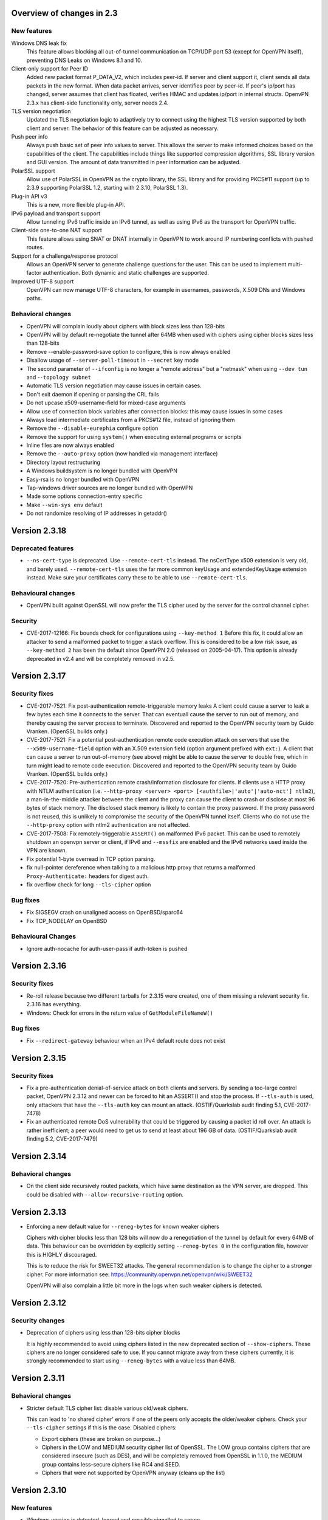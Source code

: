 Overview of changes in 2.3
==========================

New features
------------

Windows DNS leak fix
    This feature allows blocking all out-of-tunnel communication on TCP/UDP port
    53 (except for OpenVPN itself), preventing DNS Leaks on Windows 8.1 and 10.

Client-only support for Peer ID
    Added new packet format P_DATA_V2, which includes peer-id. If
    server and client  support it, client sends all data packets in
    the new format. When data packet arrives, server identifies peer
    by peer-id. If peer's ip/port has changed, server assumes that
    client has floated, verifies HMAC and updates ip/port in internal structs.
    OpenvPN 2.3.x has client-side functionality only, server needs 2.4.

TLS version negotiation
    Updated the TLS negotiation logic to adaptively try to connect using
    the highest TLS version supported by both client and server. The behavior
    of this feature can be adjusted as necessary.

Push peer info
    Always push basic set of peer info values to server. This allows the
    server to make informed choices based on the capabilities of the client.
    The capabilities include things like supported compression algorithms,
    SSL library version and GUI version. The amount of data transmitted in peer
    information can be adjusted.

PolarSSL support
    Allow use of PolarSSL in OpenVPN as the crypto library, the SSL library and
    for providing PKCS#11 support (up to 2.3.9 supporting PolarSSL 1.2, starting
    with 2.3.10, PolarSSL 1.3).

Plug-in API v3
    This is a new, more flexible plug-in API.

IPv6 payload and transport support
    Allow tunneling IPv6 traffic inside an IPv6 tunnel, as well as using IPv6
    as the transport for OpenVPN traffic.

Client-side one-to-one NAT support
    This feature allows using SNAT or DNAT internally in OpenVPN to work around
    IP numbering conflicts with pushed routes.

Support for a challenge/response protocol
    Allows an OpenVPN server to generate challenge questions for the user. This
    can be used to implement multi-factor authentication. Both dynamic and
    static challenges are supported.

Improved UTF-8 support
    OpenVPN can now manage UTF-8 characters, for example in usernames,
    passwords, X.509 DNs and Windows paths.


Behavioral changes
------------------

- OpenVPN will complain loudly about ciphers with block sizes less than 128-bits

- OpenVPN will by default re-negotiate the tunnel after 64MB when used with
  ciphers using cipher blocks sizes less than 128-bits

- Remove --enable-password-save option to configure, this is now always enabled

- Disallow usage of ``--server-poll-timeout`` in ``--secret`` key mode

- The second parameter of ``--ifconfig`` is no longer a "remote address" but a
  "netmask" when using ``--dev tun`` and -``-topology subnet``

- Automatic TLS version negotiation may cause issues in certain cases.

- Don't exit daemon if opening or parsing the CRL fails

- Do not upcase x509-username-field for mixed-case arguments

- Allow use of connection block variables after connection blocks: this may
  cause issues in some cases

- Always load intermediate certificates from a PKCS#12 file, instead of ignoring
  them

- Remove the ``--disable-eurephia`` configure option

- Remove the support for using ``system()`` when executing external programs or
  scripts

- Inline files are now always enabled

- Remove the ``--auto-proxy`` option (now handled via management interface)

- Directory layout restructuring

- A Windows buildsystem is no longer bundled with OpenVPN

- Easy-rsa is no longer bundled with OpenVPN

- Tap-windows driver sources are no longer bundled with OpenVPN

- Made some options connection-entry specific

- Make ``--win-sys env`` default

- Do not randomize resolving of IP addresses in getaddr()


Version 2.3.18
==============

Deprecated features
-------------------
- ``--ns-cert-type`` is deprecated.  Use ``--remote-cert-tls`` instead.
  The nsCertType x509 extension is very old, and barely used.
  ``--remote-cert-tls`` uses the far more common keyUsage and extendedKeyUsage
  extension instead.  Make sure your certificates carry these to be able to
  use ``--remote-cert-tls``.

Behavioural changes
-------------------
- OpenVPN built against OpenSSL will now prefer the TLS cipher used by the
  server for the control channel cipher.

Security
--------
- CVE-2017-12166: Fix bounds check for configurations using ``--key-method 1``
  Before this fix, it could allow an attacker to send a malformed packet to
  trigger a stack overflow.  This is considered to be a low risk issue, as
  ``--key-method 2`` has been the default since OpenVPN 2.0 (released on
  2005-04-17).  This option is already deprecated in v2.4 and will be
  completely removed in v2.5.


Version 2.3.17
==============

Security fixes
--------------
- CVE-2017-7521: Fix post-authentication remote-triggerable memory leaks
  A client could cause a server to leak a few bytes each time it connects to the
  server.  That can eventuall cause the server to run out of memory, and thereby
  causing the server process to terminate. Discovered and reported to the
  OpenVPN security team by Guido Vranken.  (OpenSSL builds only.)

- CVE-2017-7521: Fix a potential post-authentication remote code execution
  attack on servers that use the ``--x509-username-field`` option with an X.509
  extension field (option argument prefixed with ``ext:``).  A client that can
  cause a server to run out-of-memory (see above) might be able to cause the
  server to double free, which in turn might lead to remote code execution.
  Discovered and reported to the OpenVPN security team by Guido Vranken.
  (OpenSSL builds only.)

- CVE-2017-7520: Pre-authentication remote crash/information disclosure for
  clients. If clients use a HTTP proxy with NTLM authentication (i.e.
  ``--http-proxy <server> <port> [<authfile>|'auto'|'auto-nct'] ntlm2``),
  a man-in-the-middle attacker between the client and the proxy can cause
  the client to crash or disclose at most 96 bytes of stack memory. The
  disclosed stack memory is likely to contain the proxy password. If the
  proxy password is not reused, this is unlikely to compromise the security
  of the OpenVPN tunnel itself.  Clients who do not use the ``--http-proxy``
  option with ntlm2 authentication are not affected.

- CVE-2017-7508: Fix remotely-triggerable ``ASSERT()`` on malformed IPv6 packet.
  This can be used to remotely shutdown an openvpn server or client, if
  IPv6 and ``--mssfix`` are enabled and the IPv6 networks used inside the VPN
  are known.

- Fix potential 1-byte overread in TCP option parsing.
- fix null-pointer dereference when talking to a malicious http proxy
  that returns a malformed ``Proxy-Authenticate:`` headers for digest auth.
- fix overflow check for long ``--tls-cipher`` option


Bug fixes
---------
- Fix SIGSEGV crash on unaligned access on OpenBSD/sparc64

- Fix TCP_NODELAY on OpenBSD


Behavioural Changes
-------------------
- Ignore auth-nocache for auth-user-pass if auth-token is pushed


Version 2.3.16
==============

Security fixes
--------------
- Re-roll release because two different tarballs for 2.3.15 were created,
  one of them missing a relevant security fix.  2.3.16 has everything.

- Windows: Check for errors in the return value of ``GetModuleFileNameW()``


Bug fixes
---------
- Fix ``--redirect-gateway`` behaviour when an IPv4 default route does not exist


Version 2.3.15
==============

Security fixes
--------------
- Fix a pre-authentication denial-of-service attack on both clients and servers.
  By sending a too-large control packet, OpenVPN 2.3.12 and newer can be forced
  to hit an ASSERT() and stop the process.  If ``--tls-auth`` is used, only
  attackers that have the ``--tls-auth`` key can mount an attack.
  (OSTIF/Quarkslab audit finding 5.1, CVE-2017-7478)

- Fix an authenticated remote DoS vulnerability that could be triggered by
  causing a packet id roll over.  An attack is rather inefficient; a peer
  would need to get us to send at least about 196 GB of data.
  (OSTIF/Quarkslab audit finding 5.2, CVE-2017-7479)


Version 2.3.14
==============

Behavioral changes
------------------

- On the client side recursively routed packets, which have same destination
  as the VPN server, are dropped. This could be disabled with
  ``--allow-recursive-routing`` option.


Version 2.3.13
==============

- Enforcing a new default value for ``--reneg-bytes`` for known weaker ciphers

  Ciphers with cipher blocks less than 128 bits will now do a renegotiation
  of the tunnel by default for every 64MB of data.  This behaviour can be
  overridden by explicitly setting ``--reneg-bytes 0`` in the configuration file,
  however this is HIGHLY discouraged.

  This is to reduce the risk for SWEET32 attacks.  The general recommendation
  is to change the cipher to a stronger cipher.  For more information see:
  https://community.openvpn.net/openvpn/wiki/SWEET32

  OpenVPN will also complain a little bit more in the logs
  when such weaker ciphers is detected.



Version 2.3.12
==============

Security changes
----------------

- Deprecation of ciphers using less than 128-bits cipher blocks

  It is highly recommended to avoid using ciphers listed in the new
  deprecated section of ``--show-ciphers``.  These ciphers are no longer
  considered safe to use.  If you cannot migrate away from these
  ciphers currently, it is strongly recommended to start using
  ``--reneg-bytes`` with a value less than 64MB.


Version 2.3.11
==============

Behavioral changes
------------------

- Stricter default TLS cipher list: disable various old/weak ciphers.

  This can lead to 'no shared cipher' errors if one of the peers only accepts
  the older/weaker ciphers.  Check your ``--tls-cipher`` settings if this is
  the case.  Disabled ciphers:

  * Export ciphers (these are broken on purpose...)
  * Ciphers in the LOW and MEDIUM security cipher list of OpenSSL.
    The LOW group contains ciphers that are considered insecure (such as DES),
    and will be completely removed from OpenSSL in 1.1.0, the MEDIUM group
    contains less-secure ciphers like RC4 and SEED.
  * Ciphers that were not supported by OpenVPN anyway (cleans up the list)


Version 2.3.10
==============

New features
------------

- Windows version is detected, logged and possibly signalled to server

Behavioral changes
------------------

- PolarSSL support changed from PolarSSL v1.2 to PolarSSL v1.3,
  as v1.2 is end-of-support 2015-12-31.

- fall back to using interface names for netsh.exe calls on
  Windows XP (while keeping interface indexes on Windows 7)


Version 2.3.9
=============

New features
------------

- Windows DNS leak fix (--block-outside-dns, windows only)

- Client-side support for server restart notification

- IPv6 address information is now available as environment variables

- ``--auth-user-pass`` can now work with files that only have a username,
  and will then only prompt for password

Behavioral changes
------------------

- ``--sndbuf`` and ``--recvbuf`` default now to OS default instead of 64k

- Removed ``--enable-password-save`` from configure. This option is now
  always enabled.

- Use interface index when calling netsh.exe to configure IPv6
  addresses or routes on windows (instead of interface name)

- Properly reject client connect if ``--disabled`` option is used
  (in ccd/ or client-connect script/plugin)

- Handle Ctrl-C and Ctrl-BREAK events in Windows

- Do no longer exit if tap6 adapter returns error on Windows
  suspend/resume

- Increase control channel packet size for faster handshakes
  between TLS server and client


Bug fixes
---------

- Repair combination of ``--auth-user-pass``, ``--daemon`` and systemd
  (errors out in 2.3.8 instead of querying systemd)

- Lots of bug fixes and documentation improvements


Version 2.3.8
=============

Bug fixes
---------

- Fix various fallouts of the 2.3.7 change where we daemon()ize
  now first and initialize crypto later

- Lots of bug fixes and documentation improvements


Behavioral changes
------------------

- Print error message if trying to ask for username/password or 
  passphrase and no tty is available (--daemon)

- Delete ipv6 address on close of Linux tun interface
  (relevant for persistant tun interfaces)


Version 2.3.7
=============

Bug fixes
---------

- Lots of bug fixes and documentation improvements


New features
------------

- include ifconfig\_ environment variables in --up-restart env set

- Re-read auth-user-pass file on (re)connect if required


Behavioral changes
------------------

- Disallow usage of --server-poll-timeout in --secret key mode

- Re-enable TLS version negotiation by default

- daemon()ize before initializing crypto (= un-break cryptodev
  on FreeBSD that does not allow fork() after openssl init)

- On FreeBSD and topology subnet, construct a proper address
  for the remote side of the tun if (not our own)

- Fix interaction of ``--peer-id``, ``--link-mtu``, OCC and old/new
  OpenVPN combinations

- Always disable SSL compression


Version 2.3.6
=============

Bug fixes
---------

- A few bug fixes and documentation improvement

New features
------------

- Add client-only support for peer-id
- Add ``--tls-version-max``


Version 2.3.5
=============

Bug fixes
---------

- Fix server routes not working in topology subnet with ``--server`` [v3]
- Fix regression with password protected private keys (polarssl)
- Fix ``code=995`` bug with windows NDIS6 tap driver
- Lots of other bug fixes


Version 2.3.4
=============

Bug fixes
---------

- When ``--tls-version-min`` is unspecified, revert to original versioning approach
- IPv6 address/route delete fix for Win8
- Fix SOCKSv5 method selection
- Lots of other bug fixes and documentation improvements


Version 2.3.3
=============

Bug fixes
---------

- Fix slow memory drain on each client renegotiation
- Fix spurious ignoring of pushed config options (trac#349)
- Lots of bug fixes and documentation improvements


New features
------------

- Add reporting of UI version to basic push-peer-info set
- Add support to ignore specific options
- Add support of utun devices under Mac OS X
- Support non-ASCII TAP adapter names on Windows
- Support non-ASCII characters in Windows tmp path
- Added ``setenv opt`` directive prefix
- ``--management-external-key`` for PolarSSL
- Add support for ``--client-cert-not-required`` for PolarSSL


Behavioral changes
------------------

- TLS version negotiation
- Require polarssl >= 1.2.10 for polarssl-builds, which fixes CVE-2013-5915


Version 2.3.2
=============

Bug fixes
---------

- Fix ``--proto tcp6`` for server & non-P2MP modes
- Fix NULL-pointer crash in ``route_list_add_vpn_gateway()``
- Fix problem with UDP tunneling due to mishandled pktinfo structures
- Fix segfault when enabling pf plug-ins
- Lots of other bug fixes


New features
------------

- Always push basic set of peer info values to server
- make 'explicit-exit-notify' pullable again


Version 2.3.1
=============

Bug fixes
---------

- Repair "tcp server queue overflow" brokenness, more ``<stdbool.h>`` fallout
- Fix directly connected routes for "topology subnet" on Solaris
- Use constant time memcmp when comparing HMACs in openvpn_decrypt
- Lots of other bug fixes and documentation improvements


New features
------------

- reintroduce ``--no-name-remapping`` option
- make ``--tls-remote`` compatible with pre 2.3 configs
- add new option for X.509 name verification
- PolarSSL-1.2 support
- Enable TCP_NODELAY configuration on FreeBSD
- Permit pool size of /64.../112 for ifconfig-ipv6-pool


Behavioral changes
------------------

- Switch to IANA names for TLS ciphers


Version 2.3.0
=============

Bug fixes
---------

- Fix parameter type for IP_TOS setsockopt on non-Linux systems
- Fix client crash on double PUSH_REPLY

Version 2.3_rc2
===============

Bug fixes
---------

- Fix ``--show-pkcs11-ids`` (Bug #239)
- Lots of other bug fixes and documentation improvements


New features
------------

- Implement ``--mssfix`` handling for IPv6 packets


Version 2.3_rc1
===============

Bug fixes
---------

- Fixed a bug where PolarSSL gave an error when using an inline file tag
- Fix v3 plugins to support returning values back to OpenVPN
- Lots of other bug fixes and documentation improvements


New features
------------

- Support UTF-8 ``--client-config-dir``


Behavioral changes
------------------

- Remove the support for using system() when executing external programs or
  scripts


Version 2.3_beta1
=================

Bug fixes
---------

- Fixes error: ``--key`` fails with EXTERNAL_PRIVATE_KEY: No such file or directory
  if ``--management-external-key`` is used
- fix regression with ``--http-proxy[\-\*]`` options
- Lots of other bug fixes and documentation improvements


New features
------------

- Add ``--compat-names`` option
- add API for plug-ins to write to openvpn log


Behavioral changes
------------------

- Keep pre-existing tun/tap devices around on \*BSD


Version 2.3_alpha3
==================

Bug fixes
---------

- Repair "tap server" mode brokenness caused by <stdbool.h> fallout
- make non-blocking connect work on Windows
- A few other bug fixes


New features
------------

- add option ``--management-query-proxy``


Version 2.3_alpha2
==================

Bug fixes
---------

- Lots of other bug fixes and documentation improvements


New features
------------

- Add missing pieces to IPv6 route gateway handling


Behavioral changes
------------------

- Removed support for PolarSSL < 1.1
- Complete overhaul of the project structure and the buildsystem
- remove the --auto-proxy option from openvpn


Version 2.3-alpha1
==================

Bug fixes
---------

- Many \*BSD and Windows bug fixes
- Many Windows installer fixes
- Properly handle certificate serial numbers > 32 bits
- Fixed bug in port-share that could cause port share process to crash
- Fixed issue where a client might receive multiple push replies
- Lots of other bug fixes and documentation improvements


New features
------------

- PolarSSL support
- Add plug-in API v3
- IPv6 payload and transport support
- New feauture: Add ``--stale-routes-check``
- Add support to forward console query to systemd
- Windows UTF-8 input/output
- Added ``--management-external-key`` option
- Added ``--x509-track`` option
- Added ``--client-nat`` option for stateless, one-to-one NAT on the client side
- Extended ``client-kill`` management interface command
- Client will now try to reconnect if no push reply received within
  handshake-window seconds
- Added ``--management-external-key`` option
- Added ``--auth-token`` client directive
- Added ``dir`` flag to ``crl-verify``
- Added support for static challenge/response protocol
- Changed CC_PRINT character class to allow UTF-8 chars
- Extend output of "status" management interface command to include usernames
- Added "memstats" option to maintain real-time operating stats
- Added support for "on-link" routes on Linux client
- Add extv3 X509 field support to ``--x509-username-field``


Behavioral changes
------------------

- Remove support for Linux 2.2
- Make ``--win-sys env`` default
- Remove ``--enable-osxipconfig`` configure option

